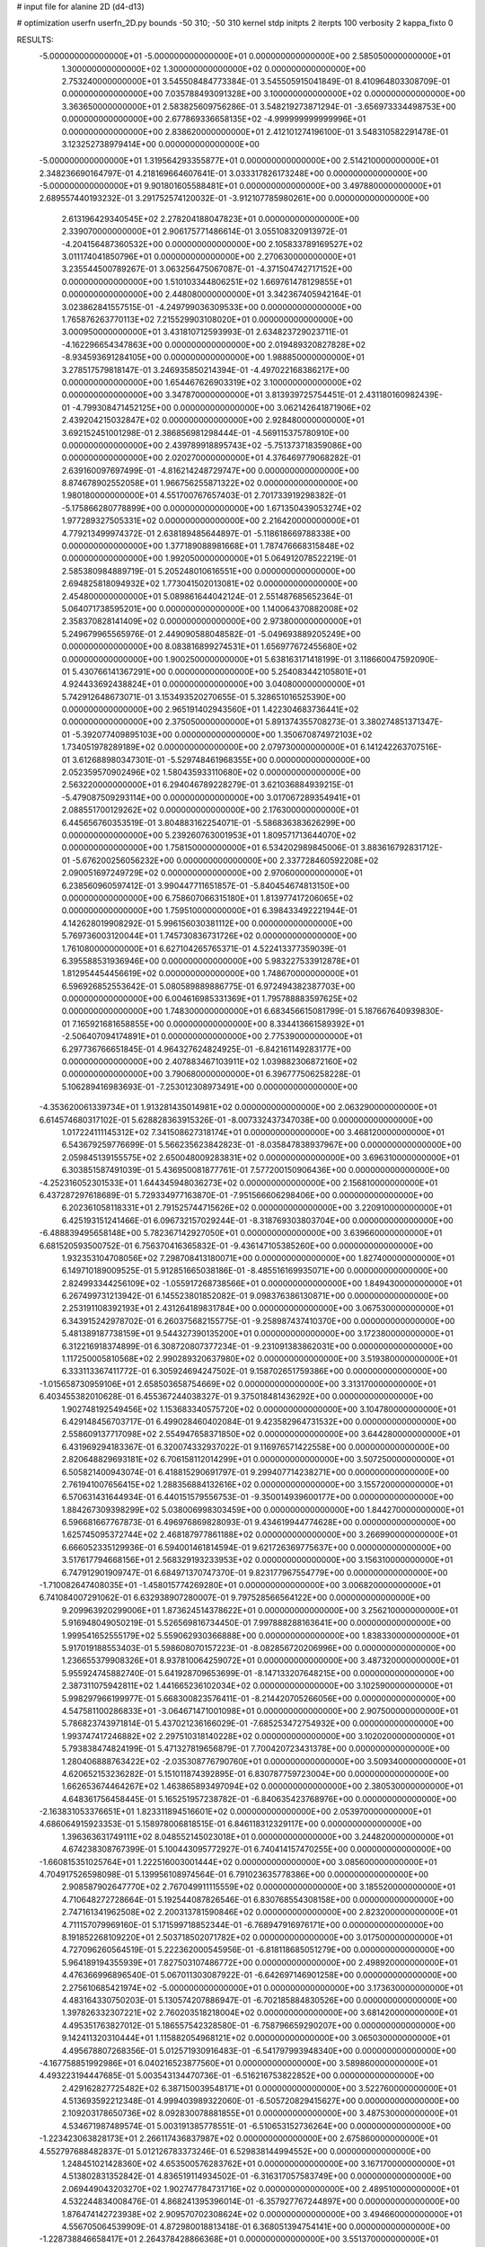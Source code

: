# input file for alanine 2D (d4-d13)

# optimization
userfn       userfn_2D.py
bounds       -50 310; -50 310
kernel       stdp
initpts      2
iterpts      100
verbosity    2
kappa_fixto  0

RESULTS:
 -5.000000000000000E+01 -5.000000000000000E+01  0.000000000000000E+00       2.585050000000000E+01
  1.300000000000000E+02  1.300000000000000E+02  0.000000000000000E+00       2.753240000000000E+01       3.545508484773384E-01  3.545505915041849E-01       8.410964803308709E-01  0.000000000000000E+00
  7.035788493091328E+00  3.100000000000000E+02  0.000000000000000E+00       3.363650000000000E+01       2.583825609756286E-01  3.548219273871294E-01      -3.656973334498753E+00  0.000000000000000E+00
  2.677869336658135E+02 -4.999999999999996E+01  0.000000000000000E+00       2.838620000000000E+01       2.412101274196100E-01  3.548310582291478E-01       3.123252738979414E+00  0.000000000000000E+00
 -5.000000000000000E+01  1.319564293355877E+01  0.000000000000000E+00       2.514210000000000E+01       2.348236690164797E-01  4.218169664607641E-01       3.033317826173248E+00  0.000000000000000E+00
 -5.000000000000000E+01  9.901801605588481E+01  0.000000000000000E+00       3.497880000000000E+01       2.689557440193232E-01  3.291752574120032E-01      -3.912107785980261E+00  0.000000000000000E+00
  2.613196429340545E+02  2.278204188047823E+01  0.000000000000000E+00       2.339070000000000E+01       2.906175771486614E-01  3.055108320913972E-01      -4.204156487360532E+00  0.000000000000000E+00
  2.105833789169527E+02  3.011174041850796E+01  0.000000000000000E+00       2.270630000000000E+01       3.235544500789267E-01  3.063256475067087E-01      -4.371504742717152E+00  0.000000000000000E+00
  1.510103344806251E+02  1.669761478129855E+01  0.000000000000000E+00       2.448080000000000E+01       3.342367405942164E-01  3.023862841557515E-01      -4.249799036309533E+00  0.000000000000000E+00
  1.765876263770113E+02  7.215529903108020E+01  0.000000000000000E+00       3.000950000000000E+01       3.431810712593993E-01  2.634823729023711E-01      -4.162296654347863E+00  0.000000000000000E+00
  2.019489320827828E+02 -8.934593691284105E+00  0.000000000000000E+00       1.988850000000000E+01       3.278517579818147E-01  3.246935850214394E-01      -4.497022168386217E+00  0.000000000000000E+00
  1.654467626903319E+02  3.100000000000000E+02  0.000000000000000E+00       3.347870000000000E+01       3.813939725754451E-01  2.431180160982439E-01      -4.799308471452125E+00  0.000000000000000E+00
  3.062142641871906E+02  2.439204215032847E+02  0.000000000000000E+00       2.928480000000000E+01       3.692152451001298E-01  2.386856981298444E-01      -4.569115375780910E+00  0.000000000000000E+00
  2.439789918895743E+02 -5.751373718359086E+00  0.000000000000000E+00       2.020270000000000E+01       4.376469779068282E-01  2.639160097697499E-01      -4.816214248729747E+00  0.000000000000000E+00
  8.874678902552058E+01  1.966756255871322E+02  0.000000000000000E+00       1.980180000000000E+01       4.551700767657403E-01  2.701733919298382E-01      -5.175866280778899E+00  0.000000000000000E+00
  1.671350439053274E+02  1.977289327505331E+02  0.000000000000000E+00       2.216420000000000E+01       4.779213499974372E-01  2.638189485644897E-01      -5.118618669788338E+00  0.000000000000000E+00
  1.377189088981668E+01  1.787476668315848E+02  0.000000000000000E+00       1.992050000000000E+01       5.064912078522219E-01  2.585380984889719E-01       5.205248010616551E+00  0.000000000000000E+00
  2.694825818094932E+02  1.773041502013081E+02  0.000000000000000E+00       2.454800000000000E+01       5.089861644042124E-01  2.551487685652364E-01       5.064071738595201E+00  0.000000000000000E+00
  1.140064370882008E+02  2.358370828141409E+02  0.000000000000000E+00       2.973800000000000E+01       5.249679965565976E-01  2.449090588048582E-01      -5.049693889205249E+00  0.000000000000000E+00
  8.083816899274531E+01  1.656977672455680E+02  0.000000000000000E+00       1.900250000000000E+01       5.638163171418199E-01  3.118660047592090E-01       5.430766141367291E+00  0.000000000000000E+00
  5.254083442105801E+01  4.924433692438824E+01  0.000000000000000E+00       3.040800000000000E+01       5.742912648673071E-01  3.153493520270655E-01       5.328651016525390E+00  0.000000000000000E+00
  2.965191402943560E+01  1.422304683736441E+02  0.000000000000000E+00       2.375050000000000E+01       5.891374355708273E-01  3.380274851371347E-01      -5.392077409895103E+00  0.000000000000000E+00
  1.350670874972103E+02  1.734051978289189E+02  0.000000000000000E+00       2.079730000000000E+01       6.141242263707516E-01  3.612688980347301E-01      -5.529748461968355E+00  0.000000000000000E+00
  2.052359570902496E+02  1.580435933110680E+02  0.000000000000000E+00       2.563220000000000E+01       6.294046789228279E-01  3.621036884939215E-01      -5.479087509293114E+00  0.000000000000000E+00
  3.017067289354941E+01  2.088551700129262E+02  0.000000000000000E+00       2.176300000000000E+01       6.445656760353519E-01  3.804883162254071E-01      -5.586836383626299E+00  0.000000000000000E+00
  5.239260763001953E+01  1.809571713644070E+02  0.000000000000000E+00       1.758150000000000E+01       6.534202989845006E-01  3.883616792831712E-01      -5.676200256056232E+00  0.000000000000000E+00
  2.337728460592208E+02  2.090051697249729E+02  0.000000000000000E+00       2.970600000000000E+01       6.238560960597412E-01  3.990447711651857E-01      -5.840454674813150E+00  0.000000000000000E+00
  6.758607066315180E+01  1.813977417206065E+02  0.000000000000000E+00       1.759510000000000E+01       6.398433492221944E-01  4.142628019908292E-01       5.996156030381112E+00  0.000000000000000E+00
  5.769736003120044E+01  1.745730836731726E+02  0.000000000000000E+00       1.761080000000000E+01       6.627104265765371E-01  4.522413377359039E-01       6.395588531936946E+00  0.000000000000000E+00
  5.983227533912878E+01  1.812954454456619E+02  0.000000000000000E+00       1.748670000000000E+01       6.596926852553642E-01  5.080589889886775E-01       6.972494382387703E+00  0.000000000000000E+00
  6.004616985331369E+01  1.795788883597625E+02  0.000000000000000E+00       1.748300000000000E+01       6.683456615081799E-01  5.187667640939830E-01       7.165921681658855E+00  0.000000000000000E+00
  8.334413661589392E+01 -2.506407094174891E+01  0.000000000000000E+00       2.775390000000000E+01       6.297736766651845E-01  4.964327624824925E-01      -6.842161149283177E+00  0.000000000000000E+00
  2.407883467103911E+02  1.039882306872160E+02  0.000000000000000E+00       3.790680000000000E+01       6.396777506258228E-01  5.106289416983693E-01      -7.253012308973491E+00  0.000000000000000E+00
 -4.353620061339734E+01  1.913281435014981E+02  0.000000000000000E+00       2.063290000000000E+01       6.614574680317102E-01  5.628828363915326E-01      -8.007332437347038E+00  0.000000000000000E+00
  1.017224111145312E+02  7.341508627318174E+01  0.000000000000000E+00       3.468120000000000E+01       6.543679259776699E-01  5.566235623842823E-01      -8.035847838937967E+00  0.000000000000000E+00
  2.059845139155575E+02  2.650048009283831E+02  0.000000000000000E+00       3.696310000000000E+01       6.303851587491039E-01  5.436950081877761E-01       7.577200150906436E+00  0.000000000000000E+00
 -4.252316052301533E+01  1.644345948036273E+02  0.000000000000000E+00       2.156810000000000E+01       6.437287297618689E-01  5.729334977163870E-01      -7.951566606298406E+00  0.000000000000000E+00
  6.202361058118331E+01  2.791525744715626E+02  0.000000000000000E+00       3.220910000000000E+01       6.425193151241466E-01  6.096732157029244E-01      -8.318769303803704E+00  0.000000000000000E+00
 -6.488839495658148E+00  5.782367142927050E+01  0.000000000000000E+00       3.639660000000000E+01       6.681520593500752E-01  6.756370416365832E-01      -9.436147105385260E+00  0.000000000000000E+00
  1.932353104708056E+02  7.298708413180071E+00  0.000000000000000E+00       1.827400000000000E+01       6.149710189009525E-01  5.912851665038186E-01      -8.485516169935071E+00  0.000000000000000E+00
  2.824993344256109E+02 -1.055917268738566E+01  0.000000000000000E+00       1.849430000000000E+01       6.267499731213942E-01  6.145523801852082E-01       9.098376386130871E+00  0.000000000000000E+00
  2.253191108392193E+01  2.431264189831784E+00  0.000000000000000E+00       3.067530000000000E+01       6.343915242978702E-01  6.260375682155775E-01      -9.258987437410370E+00  0.000000000000000E+00
  5.481389187738159E+01  9.544327390135200E+01  0.000000000000000E+00       3.172380000000000E+01       6.312216918374899E-01  6.308720807377234E-01      -9.231091383862031E+00  0.000000000000000E+00
  1.117250005810568E+02  2.990289320637980E+02  0.000000000000000E+00       3.519380000000000E+01       6.333113367411772E-01  6.305924694247502E-01       9.158702651759386E+00  0.000000000000000E+00
 -1.015658730959106E+01  2.658503658754669E+02  0.000000000000000E+00       3.313170000000000E+01       6.403455382010628E-01  6.455367244038327E-01       9.375018481436292E+00  0.000000000000000E+00
  1.902748192549456E+02  1.153683340575720E+02  0.000000000000000E+00       3.104780000000000E+01       6.429148456703717E-01  6.499028460402084E-01       9.423582964731532E+00  0.000000000000000E+00
  2.558609137717098E+02  2.554947658371850E+02  0.000000000000000E+00       3.644280000000000E+01       6.431969294183367E-01  6.320074332937022E-01       9.116976571422558E+00  0.000000000000000E+00
  2.820648829693181E+02  6.706158112014299E+01  0.000000000000000E+00       3.507250000000000E+01       6.505821400943074E-01  6.418815290691797E-01       9.299407714238271E+00  0.000000000000000E+00
  2.761941007656415E+02  1.288356884132616E+02  0.000000000000000E+00       3.155720000000000E+01       6.570631431644934E-01  6.440151579556753E-01      -9.350014939600177E+00  0.000000000000000E+00
  1.884267309398299E+02  5.038006998303459E+00  0.000000000000000E+00       1.844270000000000E+01       6.596681667767873E-01  6.496976869828093E-01       9.434619944774628E+00  0.000000000000000E+00
  1.625745095372744E+02  2.468187977861188E+02  0.000000000000000E+00       3.266990000000000E+01       6.666052335129936E-01  6.594001461814594E-01       9.621726369775637E+00  0.000000000000000E+00
  3.517617794668156E+01  2.568329193233953E+02  0.000000000000000E+00       3.156310000000000E+01       6.747912901909747E-01  6.684971370747370E-01       9.823177967554779E+00  0.000000000000000E+00
 -1.710082647408035E+01 -1.458015774269280E+01  0.000000000000000E+00       3.006820000000000E+01       6.741084007291062E-01  6.632938907280007E-01       9.797528566564122E+00  0.000000000000000E+00
  9.209963920299006E+01  1.873624514378622E+01  0.000000000000000E+00       3.256210000000000E+01       5.916948049050219E-01  5.526569816734450E-01       7.997888288163641E+00  0.000000000000000E+00
  1.999541652555179E+02  5.559062930366888E+00  0.000000000000000E+00       1.838330000000000E+01       5.917019188553403E-01  5.598608070157223E-01      -8.082856720206996E+00  0.000000000000000E+00
  1.236655379908326E+01  8.937810064259072E+01  0.000000000000000E+00       3.487320000000000E+01       5.955924745882740E-01  5.641928709653699E-01      -8.147133207648215E+00  0.000000000000000E+00
  2.387311075942811E+02  1.441665236102034E+02  0.000000000000000E+00       3.102590000000000E+01       5.998297966199977E-01  5.668300823576411E-01      -8.214420705266056E+00  0.000000000000000E+00
  4.547581100286833E+01 -3.064671471001098E+01  0.000000000000000E+00       2.907500000000000E+01       5.786823743971814E-01  5.437021236166029E-01      -7.685253472754932E+00  0.000000000000000E+00
  1.993747417246882E+02  2.297510318140228E+02  0.000000000000000E+00       3.102020000000000E+01       5.793838474824199E-01  5.471327819656879E-01       7.700420723431378E+00  0.000000000000000E+00
  1.280406888763422E+02 -2.035308776790760E+01  0.000000000000000E+00       3.509340000000000E+01       4.620652153236282E-01  5.151011874392895E-01       6.830787759723004E+00  0.000000000000000E+00
  1.662653674464267E+02  1.463865893497094E+02  0.000000000000000E+00       2.380530000000000E+01       4.648361756458445E-01  5.165251957238782E-01      -6.840635423768976E+00  0.000000000000000E+00
 -2.163831053376651E+01  1.823311894516601E+02  0.000000000000000E+00       2.053970000000000E+01       4.686064915923353E-01  5.158978006818515E-01       6.846118312329117E+00  0.000000000000000E+00
  1.396363631749111E+02  8.048552145023018E+01  0.000000000000000E+00       3.244820000000000E+01       4.674238308767399E-01  5.100443095772927E-01       6.740414157470255E+00  0.000000000000000E+00
 -1.660815351025764E+01  1.222516003001444E+02  0.000000000000000E+00       3.085600000000000E+01       4.704917526598098E-01  5.139956108974564E-01       6.791023635778386E+00  0.000000000000000E+00
  2.908587902647770E+02  2.767049911115559E+02  0.000000000000000E+00       3.185520000000000E+01       4.710648272728664E-01  5.192544087826546E-01       6.830768554308158E+00  0.000000000000000E+00
  2.747161341962508E+02  2.200313781590846E+02  0.000000000000000E+00       2.823200000000000E+01       4.711157079969160E-01  5.171599718852344E-01      -6.768947916976171E+00  0.000000000000000E+00
  8.191852268109220E+01  2.503718502071782E+02  0.000000000000000E+00       3.017500000000000E+01       4.727096260564519E-01  5.222362000545956E-01      -6.818118685051279E+00  0.000000000000000E+00
  5.964189194355939E+01  7.827503107486772E+00  0.000000000000000E+00       2.498920000000000E+01       4.476366996896540E-01  5.067011303087922E-01      -6.642697146901258E+00  0.000000000000000E+00
  2.275610685421974E+02 -5.000000000000000E+01  0.000000000000000E+00       3.173630000000000E+01       4.483164330750203E-01  5.130574207886947E-01      -6.702185884830526E+00  0.000000000000000E+00
  1.397826332307221E+02  2.760203518218004E+02  0.000000000000000E+00       3.681420000000000E+01       4.495351763827012E-01  5.186557542328580E-01      -6.758796659290207E+00  0.000000000000000E+00
  9.142411320310444E+01  1.115882054968121E+02  0.000000000000000E+00       3.065030000000000E+01       4.495678807268356E-01  5.012571930916483E-01      -6.541797993948340E+00  0.000000000000000E+00
 -4.167758851992986E+01  6.040216523877560E+01  0.000000000000000E+00       3.589860000000000E+01       4.493223194447685E-01  5.003543134470736E-01      -6.516216753822852E+00  0.000000000000000E+00
  2.429162827725482E+02  6.387150039548171E+01  0.000000000000000E+00       3.522760000000000E+01       4.513693592212348E-01  4.999403989322060E-01      -6.505720829415627E+00  0.000000000000000E+00
  2.109203178650736E+02  8.092830078881855E+01  0.000000000000000E+00       3.487530000000000E+01       4.534671987489574E-01  5.003191385778551E-01      -6.510653152736264E+00  0.000000000000000E+00
 -1.223423063828173E+01  2.266117436837987E+02  0.000000000000000E+00       2.675860000000000E+01       4.552797688482837E-01  5.012126783373246E-01       6.529838144994552E+00  0.000000000000000E+00
  1.248451021428360E+02  4.653500576283762E+01  0.000000000000000E+00       3.167170000000000E+01       4.513802831352842E-01  4.836519114934502E-01      -6.316317057583749E+00  0.000000000000000E+00
  2.069449043203270E+02  1.902747784731716E+02  0.000000000000000E+00       2.489510000000000E+01       4.532244834008476E-01  4.868241395396014E-01      -6.357927767244897E+00  0.000000000000000E+00
  1.876474142723938E+02  2.909570702308624E+02  0.000000000000000E+00       3.494660000000000E+01       4.556705064539909E-01  4.872980018813418E-01       6.368051394754141E+00  0.000000000000000E+00
 -1.228738846658417E+01  2.264378428866368E+01  0.000000000000000E+00       3.551370000000000E+01       4.508027619257346E-01  4.602040389767938E-01      -6.156865523829651E+00  0.000000000000000E+00
  1.388288558171926E+02  2.139793794259034E+02  0.000000000000000E+00       2.522820000000000E+01       4.523549740708123E-01  4.624484217769522E-01       6.182669723358941E+00  0.000000000000000E+00
  2.366941388248740E+01  4.182005163607888E+01  0.000000000000000E+00       3.118480000000000E+01       4.503928629915388E-01  4.572551737466833E-01       6.151207647966101E+00  0.000000000000000E+00
  1.589119244452065E+02  1.063866186417341E+02  0.000000000000000E+00       3.059280000000000E+01       4.437950664738110E-01  4.499858369358837E-01       5.971189673821203E+00  0.000000000000000E+00
  2.512996259433279E+01  2.866003526947122E+02  0.000000000000000E+00       3.432900000000000E+01       4.464068079476837E-01  4.493261935751264E-01      -5.979001677966436E+00  0.000000000000000E+00
  2.451793757389202E+02  2.832511217272653E+02  0.000000000000000E+00       3.687500000000000E+01       4.457246484939785E-01  4.532189295032414E-01      -5.996241048979464E+00  0.000000000000000E+00
  5.745337292822745E+01  1.257537764720084E+02  0.000000000000000E+00       2.626200000000000E+01       4.461994826746246E-01  4.567544867312261E-01      -6.027181518084674E+00  0.000000000000000E+00
  1.182617428358744E+02  7.433293851801424E+00  0.000000000000000E+00       3.448830000000000E+01       4.448996078504180E-01  4.533112136459153E-01      -6.009029978595939E+00  0.000000000000000E+00
 -3.053777544777450E+01  2.874292241040572E+02  0.000000000000000E+00       3.111370000000000E+01       4.467403787336306E-01  4.535519993982117E-01       6.015560769976706E+00  0.000000000000000E+00
  7.261857763217755E+01  3.079496729951742E+02  0.000000000000000E+00       3.026320000000000E+01       4.491894877453347E-01  4.459120697455138E-01       5.984058365551626E+00  0.000000000000000E+00
  3.098705382611460E+02  1.300583107585304E+02  0.000000000000000E+00       2.885530000000000E+01       4.475749511145907E-01  4.455818697925814E-01       5.938013378336890E+00  0.000000000000000E+00
  1.008459642046321E+02  2.716484707744120E+02  0.000000000000000E+00       3.431170000000000E+01       4.463504718177277E-01  4.417282488813520E-01       5.871455672433761E+00  0.000000000000000E+00
  2.371073509762520E+02  1.757256079466673E+02  0.000000000000000E+00       2.701660000000000E+01       4.478006077803401E-01  4.430579919155573E-01      -5.890145666662175E+00  0.000000000000000E+00
  2.914148771362747E+02  3.787013453824792E+01  0.000000000000000E+00       2.881150000000000E+01       4.487637245375365E-01  4.440551058417561E-01      -5.906468509717372E+00  0.000000000000000E+00
 -2.093068051358324E+01  8.812126302050396E+01  0.000000000000000E+00       3.661530000000000E+01       4.498287343148454E-01  4.463241376278037E-01      -5.934213445287576E+00  0.000000000000000E+00
 -9.999203959306527E+00  1.519216892604140E+02  0.000000000000000E+00       2.383850000000000E+01       4.510204102059706E-01  4.471420143652495E-01      -5.950331581453249E+00  0.000000000000000E+00
  1.599521896286822E+02  4.836959070970467E+01  0.000000000000000E+00       2.606880000000000E+01       4.293558785258400E-01  4.299756472854478E-01      -5.564907759928541E+00  0.000000000000000E+00
  2.184858862900417E+02  1.244651676340593E+02  0.000000000000000E+00       3.341540000000000E+01       4.308992256125151E-01  4.247823338455391E-01      -5.504228037676496E+00  0.000000000000000E+00
  1.191825849298102E+02  1.008924387436786E+02  0.000000000000000E+00       3.284820000000000E+01       4.322896029832616E-01  4.260952855310611E-01      -5.522167088676808E+00  0.000000000000000E+00
  5.392407411710332E+01  2.309190450258048E+02  0.000000000000000E+00       2.542110000000000E+01       4.315809920132889E-01  4.292333658514394E-01      -5.540351090406333E+00  0.000000000000000E+00
  2.786992926761284E+02 -3.137556841235882E+00  0.000000000000000E+00       1.854230000000000E+01       4.316093795335601E-01  4.303658267125524E-01       5.541728544461698E+00  0.000000000000000E+00
  3.410103584346592E+01  6.977684062758472E+01  0.000000000000000E+00       3.300900000000000E+01       4.383015427411359E-01  4.208748430256421E-01       5.517392339834791E+00  0.000000000000000E+00
  2.293737948127654E+02  2.417520538428348E+02  0.000000000000000E+00       3.594020000000000E+01       4.393539642535273E-01  4.211316149220780E-01      -5.516197202491428E+00  0.000000000000000E+00
  1.710865833631714E+02  2.733664852118230E+02  0.000000000000000E+00       3.581100000000000E+01       4.416302684597781E-01  4.215731438174188E-01      -5.535795033991378E+00  0.000000000000000E+00